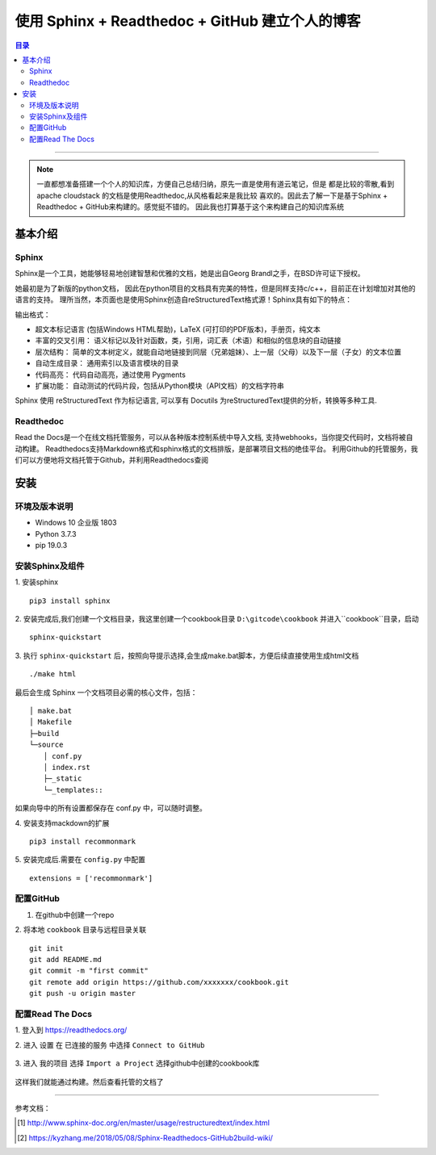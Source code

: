 .. _deploy_sphinx_readthedoc_github:


########################
使用 Sphinx + Readthedoc + GitHub 建立个人的博客
########################

.. contents:: 目录

..
   section-numbering::


--------------------------

.. note :: 

   一直都想准备搭建一个个人的知识库，方便自己总结归纳，原先一直是使用有道云笔记，但是
   都是比较的零散,看到apache cloudstack 的文档是使用Readthedoc,从风格看起来是我比较
   喜欢的。因此去了解一下是基于Sphinx + Readthedoc + GitHub来构建的。感觉挺不错的。
   因此我也打算基于这个来构建自己的知识库系统

========================
基本介绍
========================

-------------------------------
Sphinx
-------------------------------
Sphinx是一个工具，她能够轻易地创建智慧和优雅的文档，她是出自Georg Brandl之手，在BSD许可证下授权。

她最初是为了新版的python文档， 因此在python项目的文档具有完美的特性，但是同样支持c/c++，目前正在计划增加对其他的语言的支持。 理所当然，本页面也是使用Sphinx创造自reStructuredText格式源！Sphinx具有如下的特点：

输出格式： 

* 超文本标记语言 (包括Windows HTML帮助)，LaTeX (可打印的PDF版本)，手册页，纯文本
* 丰富的交叉引用： 语义标记以及针对函数，类，引用，词汇表（术语）和相似的信息块的自动链接
* 层次结构： 简单的文本树定义，就能自动地链接到同层（兄弟姐妹）、上一层（父母）以及下一层（子女）的文本位置
* 自动生成目录： 通用索引以及语言模块的目录
* 代码高亮： 代码自动高亮，通过使用 Pygments
* 扩展功能： 自动测试的代码片段，包括从Python模块（API文档）的文档字符串

Sphinx 使用 reStructuredText 作为标记语言, 可以享有 Docutils 为reStructuredText提供的分析，转换等多种工具.

-------------------------------
Readthedoc
-------------------------------

Read the Docs是一个在线文档托管服务，可以从各种版本控制系统中导入文档,
支持webhooks，当你提交代码时，文档将被自动构建。
Readthedocs支持Markdown格式和sphinx格式的文档排版，是部署项目文档的绝佳平台。
利用Github的托管服务，我们可以方便地将文档托管于Github，并利用Readthedocs查阅


========================
安装
========================

-------------------------------
环境及版本说明
-------------------------------
* Windows 10 企业版 1803
* Python 3.7.3
* pip 19.0.3

-------------------------------
安装Sphinx及组件
-------------------------------

1. 安装sphinx
::

    pip3 install sphinx

2. 安装完成后,我们创建一个文档目录，我这里创建一个cookbook目录
``D:\gitcode\cookbook``
并进入``cookbook``目录，启动
::

    sphinx-quickstart

3. 执行
``sphinx-quickstart`` 
后，按照向导提示选择,会生成make.bat脚本，方便后续直接使用生成html文档
::

    ./make html

最后会生成 Sphinx 一个文档项目必需的核心文件，包括：
::  

	│ make.bat
	│ Makefile
	├─build
	└─source
	　　│ conf.py
	　　│ index.rst
	　　├─_static
	　　└─_templates::

如果向导中的所有设置都保存在 conf.py 中，可以随时调整。

4. 安装支持mackdown的扩展
:: 

    pip3 install recommonmark

5. 安装完成后.需要在 
``config.py`` 
中配置
::

    extensions = ['recommonmark']


-------------------------------
配置GitHub
-------------------------------
1. 在github中创建一个repo

2. 将本地
``cookbook``
目录与远程目录关联
::

    git init
    git add README.md
    git commit -m "first commit"
    git remote add origin https://github.com/xxxxxxx/cookbook.git
    git push -u origin master

-------------------------------
配置Read The Docs
-------------------------------
1. 登入到
https://readthedocs.org/

2. 进入
``设置``  
在
``已连接的服务``
中选择 
``Connect to GitHub``

.. figure:: /_static/images/readthedoc1.png
   :scale: 100
   :align: center

3. 进入
``我的项目``
选择
``Import a Project``
选择github中创建的cookbook库

.. figure:: /_static/images/readthedoc2.png
   :scale: 100
   :align: center


| 这样我们就能通过构建。然后查看托管的文档了

.. figure:: /_static/images/readthedoc3.png
   :scale: 100
   :align: center

---------------------

参考文档：

.. [#] http://www.sphinx-doc.org/en/master/usage/restructuredtext/index.html
.. [#] https://kyzhang.me/2018/05/08/Sphinx-Readthedocs-GitHub2build-wiki/

